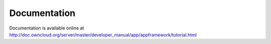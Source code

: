 Documentation
=============

Documentation is available online at `http://doc.owncloud.org/server/master/developer_manual/app/appframework/tutorial.html <http://doc.owncloud.org/server/master/developer_manual/app/appframework/tutorial.html>`_

